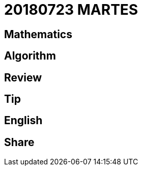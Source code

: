 = 20180723 MARTES
:source-highlighter: pygments
:pygments-style: monokai
:stem: latexmath

== Mathematics

== Algorithm

== Review

== Tip

== English

== Share